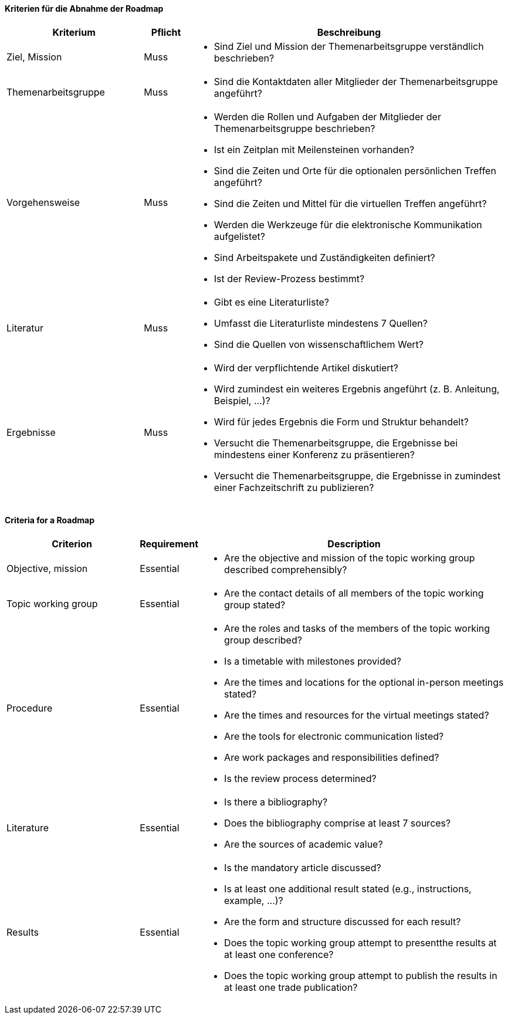 // tag::DE[]

==== Kriterien für die Abnahme der Roadmap
[cols="<3,<1,<7a"]
|===
| Kriterium | Pflicht | Beschreibung

| Ziel, Mission
| Muss
| - Sind Ziel und Mission der Themenarbeitsgruppe verständlich beschrieben?

| Themenarbeitsgruppe
| Muss
| - Sind die Kontaktdaten aller Mitglieder der Themenarbeitsgruppe angeführt?

| Vorgehensweise
| Muss
|- Werden die Rollen und Aufgaben der Mitglieder der Themenarbeitsgruppe beschrieben?
- Ist ein Zeitplan mit Meilensteinen vorhanden?
- Sind die Zeiten und Orte für die optionalen persönlichen Treffen angeführt?
- Sind die Zeiten und Mittel für die virtuellen Treffen angeführt?
- Werden die Werkzeuge für die elektronische Kommunikation aufgelistet?
- Sind Arbeitspakete und Zuständigkeiten definiert?
- Ist der Review-Prozess bestimmt?

| Literatur
| Muss
| - Gibt es eine Literaturliste?
- Umfasst die Literaturliste mindestens 7 Quellen?
- Sind die Quellen von wissenschaftlichem Wert?

| Ergebnisse
| Muss
| - Wird der verpflichtende Artikel diskutiert?
- Wird zumindest ein weiteres Ergebnis angeführt (z.{nbsp}B. Anleitung, Beispiel, ...)?
- Wird für jedes Ergebnis die Form und Struktur behandelt?
- Versucht die Themenarbeitsgruppe, die Ergebnisse bei mindestens einer Konferenz zu präsentieren?
- Versucht die Themenarbeitsgruppe, die Ergebnisse in zumindest einer Fachzeitschrift zu publizieren?

|===

// end::DE[]

// tag::EN[]
==== Criteria for a Roadmap

[cols="<3,<1,<7a"]
|===
| Criterion | Requirement | Description

| Objective, mission
| Essential
| - Are the objective and mission of the topic working group described comprehensibly?

| Topic working group
| Essential
| - Are the contact details of all members of the topic working group stated?

| Procedure
| Essential
| - Are the roles and tasks of the members of the topic working group described?
- Is a timetable with milestones provided?
- Are the times and locations for the optional in-person meetings stated?
- Are the times and resources for the virtual meetings stated?
- Are the tools for electronic communication listed?
- Are work packages and responsibilities defined?
- Is the review process determined?

| Literature
| Essential
| - Is there a bibliography?
- Does the bibliography comprise at least 7 sources?
- Are the sources of academic value?

| Results
| Essential
| - Is the mandatory article discussed?
- Is at least one additional result stated (e.g., instructions, example, ...)?
- Are the form and structure discussed for each result?
- Does the topic working group attempt to presentthe results at at least one conference?
- Does the topic working group attempt to publish the results in at least one trade publication?

|===


// end::EN[]
